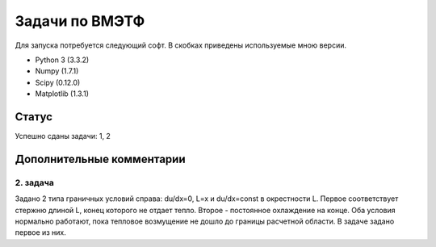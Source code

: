 ===============
Задачи по ВМЭТФ
===============

Для запуска потребуется следующий софт. В скобках приведены используемые мною
версии.

* Python 3 (3.3.2)
* Numpy (1.7.1)
* Scipy (0.12.0)
* Matplotlib (1.3.1)

Статус
======

Успешно сданы задачи: 1, 2

Дополнительные комментарии
==========================

2. задача
---------

Задано 2 типа граничных условий справа: du/dx=0, L=x и du/dx=const в
окрестности L. Первое соответствует стержню длиной L, конец
которого не отдает тепло. Второе - постоянное охлаждение на конце. Оба условия
нормально работают, пока тепловое возмущение не дошло до границы расчетной
области. В задаче задано первое из них.
